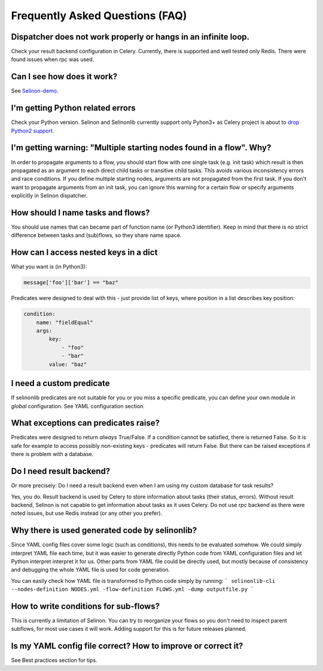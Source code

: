 Frequently Asked Questions (FAQ)
================================

Dispatcher does not work properly or hangs in an infinite loop.
***************************************************************

Check your result backend configuration in Celery. Currently, there is supported and well tested only Redis. There were found issues when rpc was used.

Can I see how does it work?
***************************

See `Selinon-demo <https://github.com/selinon/demo>`_.

I'm getting Python related errors
*********************************

Check your Python version. Selinon and Selinonlib currently support only Pyhon3+ as Celery project is about to `drop Python2 support <http://docs.celeryproject.org/en/master/whatsnew-4.0.html#last-major-version-to-support-python-2>`_.

I'm getting warning: "Multiple starting nodes found in a flow". Why?
********************************************************************

In order to propagate arguments to a flow, you should start flow with one single task (e.g. init task) which result is then propagated as an argument to each direct child tasks or transitive child tasks. This avoids various inconsistency errors and race conditions. If you define multiple starting nodes, arguments are not propagated from the first task. If you don't want to propagate arguments from an init task, you can ignore this warning for a certain flow or specify arguments explicitly in Selinon dispatcher.

How should I name tasks and flows?
**********************************

You should use names that can became part of function name (or Python3 identifier). Keep in mind that there is no strict difference between tasks and (sub)flows, so they share name space.

How can I access nested keys in a dict
**************************************

What you want is (in Python3):

.. code-block:: python

    message['foo']['bar'] == "baz"

Predicates were designed to deal with this - just provide list of keys, where position in a list describes key position:

.. code-block:: yaml

  condition:
      name: "fieldEqual"
      args:
          key:
              - "foo"
              - "bar"
          value: "baz"

I need a custom predicate
*************************

If selinonlib predicates are not suitable for you or you miss a specific predicate, you can define your own module in `global` configuration. See YAML configuration section.

What exceptions can predicates raise?
*************************************

Predicates were designed to return *always* True/False. If a condition cannot be satisfied, there is returned False. So it is safe for example to access possibly non-existing keys - predicates will return False. But there can be raised exceptions if there is problem with a database.

Do I need result backend?
*************************

Or more precisely: Do I need a result backend even when I am using my custom database for task results?

Yes, you do. Result backend is used by Celery to store information about tasks (their status, errors). Without result backend, Selinon is not capable to get information about tasks as it uses Celery. Do not use `rpc` backend as there were noted issues, but use Redis instead (or any other you prefer).

Why there is used generated code by selinonlib?
***********************************************

Since YAML config files cover some logic (such as conditions), this needs to be evaluated somehow. We could simply interpret YAML file each time, but it was easier to generate directly Python code from YAML configuration files and let Python interpret interpret it for us. Other parts from YAML file could be directly used, but mostly because of consistency and debugging the whole YAML file is used for code generation.

You can easily check how YAML file is transformed to Python code simply by running:
```
selinonlib-cli --nodes-definition NODES.yml -flow-definition FLOWS.yml -dump outputfile.py
```

How to write conditions for sub-flows?
**************************************

This is currently a limitation of Selinon. You can try to reorganize your flows so you don't need to inspect parent subflows, for most use cases it will work. Adding support for this is for future releases planned.

Is my YAML config file correct? How to improve or correct it?
*************************************************************

See Best practices section for tips.



